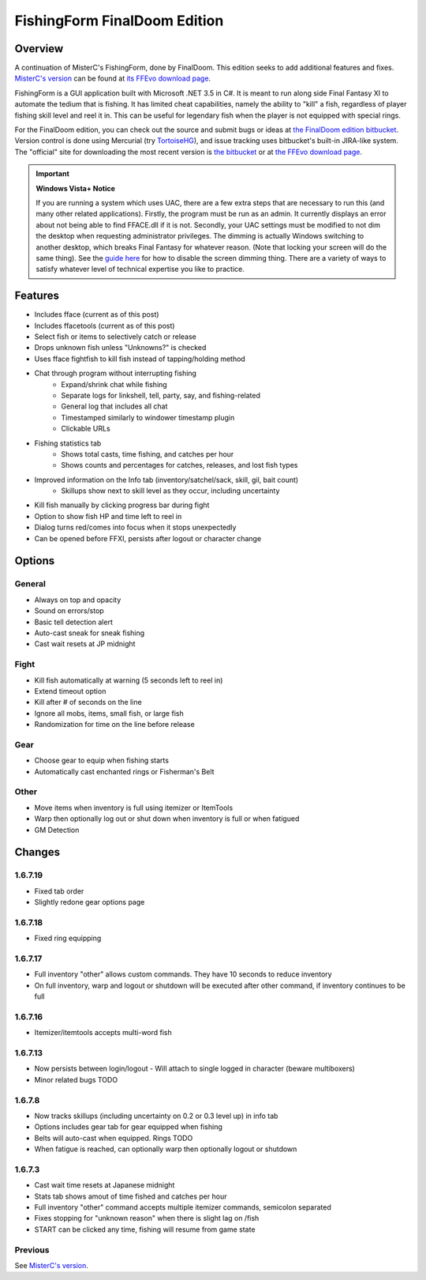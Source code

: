 =============================
FishingForm FinalDoom Edition
=============================

--------
Overview
--------

.. _MisterC's version:
.. _its FFEvo download page: http://www.ffevo.net/files/file/171-fishingform-v1662-mczip/.

A continuation of MisterC's FishingForm, done by FinalDoom.
This edition seeks to add additional features and fixes.
`MisterC's version`_ can be found at `its FFEvo download page`_.

FishingForm is a GUI application built with Microsoft .NET 3.5 in C#.
It is meant to run along side Final Fantasy XI to automate the tedium that is fishing.
It has limited cheat capabilities, namely the ability to "kill" a fish, regardless of
player fishing skill level and reel it in. This can be useful for legendary fish
when the player is not equipped with special rings.

.. _the bitbucket:
.. _the FinalDoom edition bitbucket : https://bitbucket.org/FinalDoom/ffxi-fishingform/
.. _the FFEvo download page: http://www.ffevo.net/files/file/214-fishingform-fd-edition/
.. _TortoiseHG: http://tortoisehg.bitbucket.org/

For the FinalDoom edition, you can check out the source and
submit bugs or ideas at `the FinalDoom edition bitbucket`_.
Version control is done using Mercurial (try TortoiseHG_), and issue tracking
uses bitbucket's built-in JIRA-like system. The "official" site for downloading
the most recent version is `the bitbucket`_ or at `the FFEvo download page`_.

.. _guide here: http://www.howtogeek.com/howto/windows-vista/make-user-account-control-uac-stop-blacking-out-the-screen-in-windows-vista/

.. IMPORTANT:: **Windows Vista+ Notice**

    If you are running a system which uses UAC, there are a
    few extra steps that are necessary to run this (and many other
    related applications). Firstly, the program must be run as an admin.
    It currently displays an error about not being able to find FFACE.dll
    if it is not. Secondly, your UAC settings must be modified to not
    dim the desktop when requesting administrator privileges. The dimming
    is actually Windows switching to another desktop, which breaks
    Final Fantasy for whatever reason. (Note that locking your screen will
    do the same thing). See the `guide here`_ for how to disable the
    screen dimming thing. There are a variety of ways to satisfy whatever
    level of technical expertise you like to practice.

--------
Features
--------

- Includes fface (current as of this post)
- Includes ffacetools (current as of this post)
- Select fish or items to selectively catch or release
- Drops unknown fish unless "Unknowns?" is checked
- Uses fface fightfish to kill fish instead of tapping/holding method
- Chat through program without interrupting fishing
    - Expand/shrink chat while fishing
    - Separate logs for linkshell, tell, party, say, and fishing-related
    - General log that includes all chat
    - Timestamped similarly to windower timestamp plugin
    - Clickable URLs
- Fishing statistics tab
    - Shows total casts, time fishing, and catches per hour
    - Shows counts and percentages for catches, releases, and lost fish types
- Improved information on the Info tab (inventory/satchel/sack, skill, gil, bait count)
    - Skillups show next to skill level as they occur, including uncertainty
- Kill fish manually by clicking progress bar during fight
- Option to show fish HP and time left to reel in
- Dialog turns red/comes into focus when it stops unexpectedly
- Can be opened before FFXI, persists after logout or character change

-------
Options
-------

General
-------
- Always on top and opacity
- Sound on errors/stop
- Basic tell detection alert
- Auto-cast sneak for sneak fishing
- Cast wait resets at JP midnight

Fight
-----
- Kill fish automatically at warning (5 seconds left to reel in)
- Extend timeout option
- Kill after # of seconds on the line
- Ignore all mobs, items, small fish, or large fish
- Randomization for time on the line before release

Gear
----
- Choose gear to equip when fishing starts
- Automatically cast enchanted rings or Fisherman's Belt

Other
-----
- Move items when inventory is full using itemizer or ItemTools
- Warp then optionally log out or shut down when inventory is full or when fatigued
- GM Detection

-------
Changes
-------

1.6.7.19
--------
- Fixed tab order
- Slightly redone gear options page

1.6.7.18
--------
- Fixed ring equipping

1.6.7.17
--------
- Full inventory "other" allows custom commands. They have 10 seconds to reduce inventory
- On full inventory, warp and logout or shutdown will be executed after other command, if inventory continues to be full

1.6.7.16
--------
- Itemizer/itemtools accepts multi-word fish

1.6.7.13
--------
- Now persists between login/logout
  - Will attach to single logged in character (beware multiboxers)
- Minor related bugs TODO

1.6.7.8
-------
- Now tracks skillups (including uncertainty on 0.2 or 0.3 level up) in info tab
- Options includes gear tab for gear equipped when fishing
- Belts will auto-cast when equipped. Rings TODO
- When fatigue is reached, can optionally warp then optionally logout or shutdown

1.6.7.3
-------
- Cast wait time resets at Japanese midnight
- Stats tab shows amout of time fished and catches per hour
- Full inventory "other" command accepts multiple itemizer commands, semicolon separated
- Fixes stopping for "unknown reason" when there is slight lag on /fish
- START can be clicked any time, fishing will resume from game state

Previous
--------
See `MisterC's version`_.
